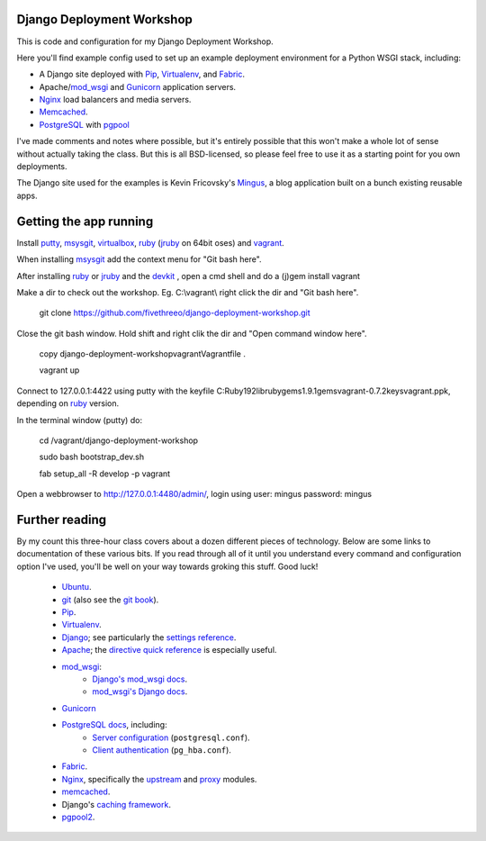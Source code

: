 Django Deployment Workshop
==========================

This is code and configuration for my Django Deployment Workshop.

Here you'll find example config used to set up an example deployment
environment for a Python WSGI stack, including:

* A Django site deployed with Pip_, Virtualenv_, and Fabric_.
* Apache/mod_wsgi_ and Gunicorn_ application servers.
* Nginx_ load balancers and media servers.
* Memcached_.
* PostgreSQL_ with `pgpool`_

.. _pip: http://pip.rtfd.org/
.. _virtualenv: http://virtualenv.rtfd.org/
.. _fabric: http://fabfile.org/
.. _mod_wsgi: http://modwsgi.org/
.. _nginx: http://wiki.nginx.org/
.. _memcached: http://memcached.org/
.. _postgresql: http://postgresql.org/
.. _pgpool: http://pgpool.projects.postgresql.org/
.. _gunicorn: http://gunicorn.org/

I've made comments and notes where possible, but it's entirely possible that
this won't make a whole lot of sense without actually taking the class. But
this is all BSD-licensed, so please feel free to use it as a starting point
for you own deployments.

The Django site used for the examples is Kevin Fricovsky's Mingus_, a blog
application built on a bunch existing reusable apps.

.. _mingus: https://github.com/montylounge/django-mingus

Getting the app running
=======================

Install putty_, msysgit_, virtualbox_, ruby_ (jruby_ on 64bit oses) and vagrant_.

.. _putty: http://www.chiark.greenend.org.uk/~sgtatham/putty/download.html
.. _virtualbox: http://www.virtualbox.org/

.. _vagrant: http://vagrantup.com/

When installing msysgit_ add the context menu for "Git bash here".

.. _msysgit: http://code.google.com/p/msysgit/

After installing ruby_ or jruby_ and the devkit_ , open a cmd shell and do a (j)gem install vagrant


.. _jruby: http://www.jruby.org/
.. _devkit: http://rubyinstaller.org/add-ons/devkit/

Make a dir to check out the workshop. Eg. C:\\vagrant\\ right click the dir and "Git bash here".

    git clone https://github.com/fivethreeo/django-deployment-workshop.git

Close the git bash window. Hold shift and right clik the dir and "Open command window here".

    copy django-deployment-workshop\vagrant\Vagrantfile .

    vagrant up


Connect to 127.0.0.1:4422 using putty with the keyfile C:\Ruby192\lib\ruby\gems\1.9.1\gems\vagrant-0.7.2\keys\vagrant.ppk, depending on ruby_ version.

.. _ruby: http://www.ruby-lang.org/

In the terminal window (putty) do:

    cd /vagrant/django-deployment-workshop

    sudo bash bootstrap_dev.sh

    fab setup_all -R develop -p vagrant

Open a webbrowser to http://127.0.0.1:4480/admin/, login using user: mingus password: mingus

Further reading
===============

By my count this three-hour class covers about a dozen different pieces of
technology. Below are some links to documentation of these various bits. If
you read through all of it until you understand every command and
configuration option I've used, you'll be well on your way towards groking
this stuff. Good luck!

    * Ubuntu_.
    * git_ (also see the `git book`_).
    * Pip_.
    * Virtualenv_.
    * Django_; see particularly the `settings reference`_.
    * Apache_; the `directive quick reference`_ is especially useful.
    * mod_wsgi_:
        * `Django's mod_wsgi docs`_.
        * `mod_wsgi's Django docs`_.
    * Gunicorn_
    * `PostgreSQL docs`_, including:
        * `Server configuration`_ (``postgresql.conf``).
        * `Client authentication`_ (``pg_hba.conf``).
    * Fabric_.
    * Nginx_, specifically the upstream_ and proxy_ modules.
    * memcached_.
    * Django's `caching framework`_.
    * pgpool2_.
    
.. _ubuntu:
.. _git: http://git-scm.com/documentation
.. _`git book`: http://book.git-scm.com/
.. _django: http://docs.djangoproject.com/en/dev/
.. _`settings reference`: http://docs.djangoproject.com/en/dev/ref/settings/
.. _apache: http://httpd.apache.org/docs/2.2/
.. _`directive quick reference`: http://httpd.apache.org/docs/2.2/mod/quickreference.html
.. _`django's mod_wsgi docs`: http://docs.djangoproject.com/en/dev/howto/deployment/modwsgi/
.. _`mod_wsgi's Django docs`: http://code.google.com/p/modwsgi/wiki/IntegrationWithDjango
.. _`postgresql docs`: http://www.postgresql.org/docs/current/static/
.. _`server configuration`: http://www.postgresql.org/docs/8.4/static/runtime-config.html
.. _`client authentication`: http://www.postgresql.org/docs/8.4/static/client-authentication.html
.. _upstream: http://wiki.nginx.org/NginxHttpUpstreamModule
.. _proxy: http://wiki.nginx.org/NginxHttpProxyModule
.. _`caching framework`: http://docs.djangoproject.com/en/dev/topics/cache/
.. _pgpool2: http://pgpool.projects.postgresql.org/pgpool-II/doc/pgpool-en.html
